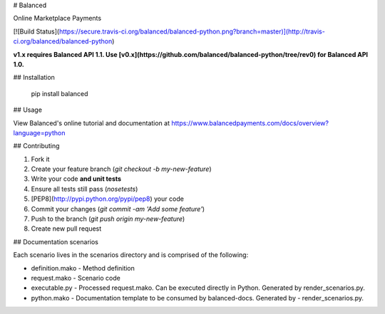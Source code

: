 # Balanced

Online Marketplace Payments

[![Build Status](https://secure.travis-ci.org/balanced/balanced-python.png?branch=master)](http://travis-ci.org/balanced/balanced-python)

**v1.x requires Balanced API 1.1. Use [v0.x](https://github.com/balanced/balanced-python/tree/rev0) for Balanced API 1.0.**

## Installation

    pip install balanced

## Usage

View Balanced's online tutorial and documentation at https://www.balancedpayments.com/docs/overview?language=python

## Contributing

1. Fork it
2. Create your feature branch (`git checkout -b my-new-feature`)
3. Write your code **and unit tests**
4. Ensure all tests still pass (`nosetests`)
5. [PEP8](http://pypi.python.org/pypi/pep8) your code
6. Commit your changes (`git commit -am 'Add some feature'`)
7. Push to the branch (`git push origin my-new-feature`)
8. Create new pull request


## Documentation scenarios

Each scenario lives in the scenarios directory and is comprised of the following:

- definition.mako - Method definition
- request.mako - Scenario code
- executable.py - Processed request.mako. Can be executed directly in Python. Generated by render_scenarios.py.
- python.mako - Documentation template to be consumed by balanced-docs. Generated by - render_scenarios.py.


